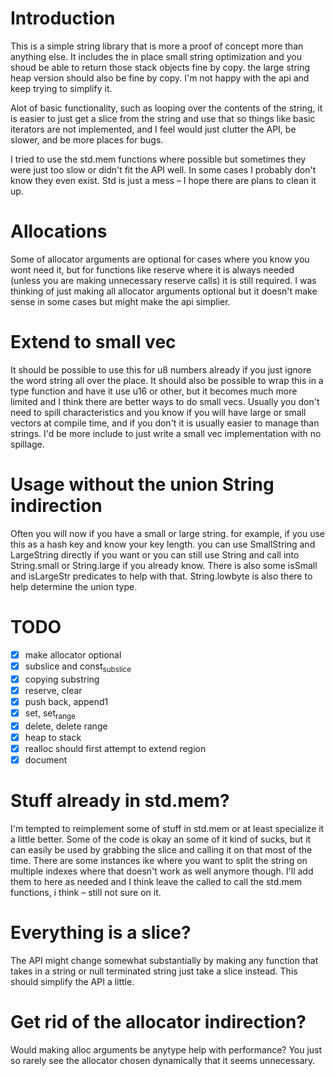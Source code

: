 * Introduction
This is a simple string library that is more a proof of concept more than
anything else. It includes the in place small string optimization and you shoud
be able to return those stack objects fine by copy. the large string heap
version should also be fine by copy. I'm not happy with the api and keep trying
to simplify it.

Alot of basic functionality, such as looping over the contents of the string, it
is easier to just get a slice from the string and use that so things like basic
iterators are not implemented, and I feel would just clutter the API, be
slower, and be more places for bugs.

I tried to use the std.mem functions where possible but sometimes they were just
too slow or didn't fit the API well. In some cases I probably don't know they
even exist. Std is just a mess -- I hope there are plans to clean it up.

* Allocations
Some of allocator arguments are optional for cases where you
know you wont need it, but for functions like reserve where it is always needed
(unless you are making unnecessary reserve calls) it is still required. I was
thinking of just making all allocator arguments optional but it doesn't make
sense in some cases but might make the api simplier.

* Extend to small vec
It should be possible to use this for u8 numbers already if you just ignore the
word string all over the place. It should also be possible to wrap this in a
type function and have it use u16 or other, but it becomes much more limited and
I think there are better ways to do small vecs. Usually you don't need to spill
characteristics and you know if you will have large or small vectors at compile
time, and if you don't it is usually easier to manage than strings. I'd be more
include to just write a small vec implementation with no spillage.

* Usage without the union String indirection
Often you will now if you have a small or large string. for example, if you use
this as a hash key and know your key length. you can use SmallString and
LargeString directly if you want or you can still use String and call into
String.small or String.large if you already know. There is also some isSmall and
isLargeStr predicates to help with that. String.lowbyte is also there to help
determine the union type.

* TODO
- [X] make allocator optional
- [X] subslice and const_subslice
- [X] copying substring
- [X] reserve, clear
- [X] push back, append1
- [X] set, set_range
- [X] delete, delete range
- [X] heap to stack
- [X] realloc should first attempt to extend region
- [X] document

* Stuff already in std.mem?
I'm tempted to reimplement some of stuff in std.mem or at least
specialize it a little better. Some of the code is okay an some of it kind of
sucks, but it can easily be used by grabbing the slice and calling it on that
most of the time. There are some instances ike where you want to split the
string on multiple indexes where that doesn't work as well anymore though. I'll
add them to here as needed and I think leave the called to call the std.mem
functions, i think -- still not sure on it.

* Everything is a slice?
The API might change somewhat substantially by making any function that takes in
a string or null terminated string just take a slice instead. This should
simplify the API a little.

* Get rid of the allocator indirection?
Would making alloc arguments be anytype help with performance? You just so
rarely see the allocator chosen dynamically that it seems unnecessary.
